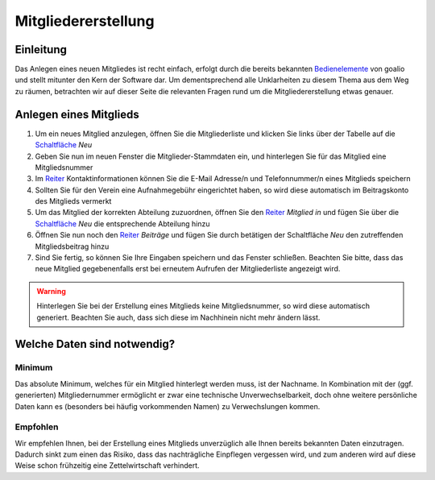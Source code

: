 Mitgliedererstellung
====================

Einleitung
----------

Das Anlegen eines neuen Mitgliedes ist recht einfach, erfolgt durch die bereits bekannten Bedienelemente_ von goalio und stellt mitunter den Kern der Software dar. Um dementsprechend alle Unklarheiten zu diesem Thema aus dem Weg zu räumen, betrachten wir auf dieser Seite die relevanten Fragen rund um die Mitgliedererstellung etwas genauer.

Anlegen eines Mitglieds
-----------------------

1. Um ein neues Mitglied anzulegen, öffnen Sie die Mitgliederliste und klicken Sie links über der Tabelle auf die Schaltfläche_ *Neu*

2. Geben Sie nun im neuen Fenster die Mitglieder-Stammdaten ein, und hinterlegen Sie für das Mitglied eine Mitgliedsnummer

3. Im Reiter_ Kontaktinformationen können Sie die E-Mail Adresse/n und Telefonnummer/n eines Mitglieds speichern

4. Sollten Sie für den Verein eine Aufnahmegebühr eingerichtet haben, so wird diese automatisch im Beitragskonto des Mitglieds vermerkt

5. Um das Mitglied der korrekten Abteilung zuzuordnen, öffnen Sie den Reiter_ *Mitglied in* und fügen Sie über die Schaltfläche_ *Neu* die entsprechende Abteilung hinzu

6. Öffnen Sie nun noch den Reiter_ *Beiträge* und fügen Sie durch betätigen der Schaltfläche *Neu* den zutreffenden Mitgliedsbeitrag hinzu

7. Sind Sie fertig, so können Sie Ihre Eingaben speichern und das Fenster schließen. Beachten Sie bitte, dass das neue Mitglied gegebenenfalls erst bei erneutem Aufrufen der Mitgliederliste angezeigt wird.

.. warning::
	Hinterlegen Sie bei der Erstellung eines Mitglieds keine Mitgliedsnummer, so wird diese automatisch generiert. Beachten Sie auch, dass sich diese im Nachhinein nicht mehr ändern lässt.

Welche Daten sind notwendig?
----------------------------

Minimum
^^^^^^^

Das absolute Minimum, welches für ein Mitglied hinterlegt werden muss, ist der Nachname. In Kombination mit der (ggf. generierten) Mitgliedernummer ermöglicht er zwar eine technische Unverwechselbarkeit, doch ohne weitere persönliche Daten kann es (besonders bei häufig vorkommenden Namen) zu Verwechslungen kommen.

Empfohlen
^^^^^^^^^

Wir empfehlen Ihnen, bei der Erstellung eines Mitglieds unverzüglich alle Ihnen bereits bekannten Daten einzutragen. Dadurch sinkt zum einen das Risiko, dass das nachträgliche Einpflegen vergessen wird, und zum anderen wird auf diese Weise schon frühzeitig eine Zettelwirtschaft verhindert.

.. _Reiter: /de/latest/erste-schritte/benutzeroberflaeche.html
.. _Schaltfläche: /de/latest/erste-schritte/benutzeroberflaeche.html
.. _Bedienelemente: /de/latest/erste-schritte/benutzeroberflaeche.html
